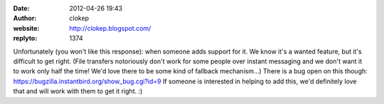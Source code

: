 :date: 2012-04-26 19:43
:author: clokep
:website: http://clokep.blogspot.com/
:replyto: 1374

Unfortunately (you won't like this response): when someone adds support for it. We know it's a wanted feature, but it's difficult to get right. (File transfers notoriously don't work for some people over instant messaging and we don't want it to work only half the time! We'd love there to be some kind of fallback mechanism...) There is a bug open on this though: https://bugzilla.instantbird.org/show_bug.cgi?id=9 If someone is interested in helping to add this, we'd definitely love that and will work with them to get it right. :)
